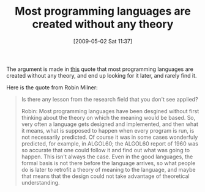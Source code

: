 #+POSTID: 2835
#+DATE: [2009-05-02 Sat 11:37]
#+OPTIONS: toc:nil num:nil todo:nil pri:nil tags:nil ^:nil TeX:nil
#+CATEGORY: Link
#+TAGS: Programming Language, philosophy
#+TITLE: Most programming languages are created without any theory

The argument is made in [[http://lambda-the-ultimate.org/node/3296#comment-48388][this]] quote that most programming languages are created without any theory, and end up looking for it later, and rarely find it. 

Here is the quote from Robin Milner:



#+BEGIN_QUOTE
  Is there any lesson from the research field that you don't see applied?

Robin: Most programming languages have been desgined without first thinking about the theory on which the meaning would be based. So, very often a language gets designed and implemented, and then what it means, what is supposed to happen when every program is run, is not necessarily predicted. Of course it was in some cases wonderfuly predicted, for example, in ALGOL60; the ALGOL60 report of 1960 was so accurate that one could follow it and find out what was going to happen. This isn't always the case. Even in the good languages, the formal basis is not there before the language arrives, so what people do is later to retrofit a theory of meaning to the language, and maybe that means that the design could not take advantage of theoretical understanding.
#+END_QUOTE







